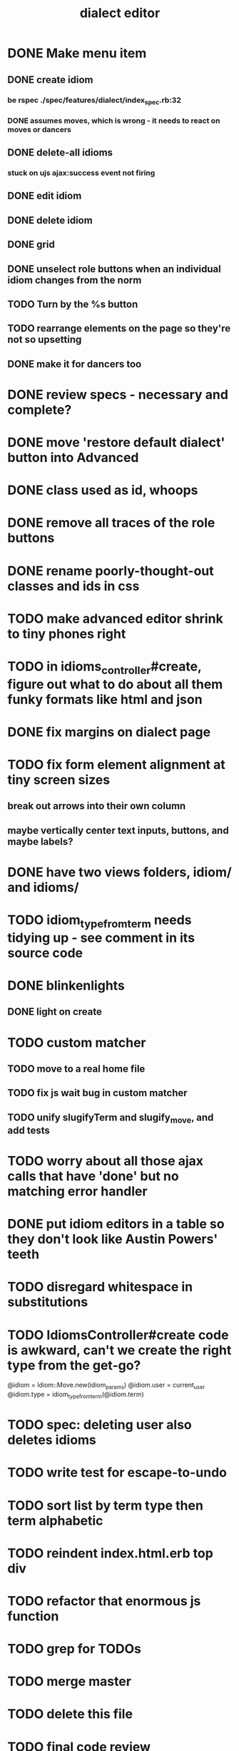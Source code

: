 #+TITLE: dialect editor
* DONE Make menu item
** DONE create idiom
*** be rspec ./spec/features/dialect/index_spec.rb:32
*** DONE assumes moves, which is wrong - it needs to react on moves or dancers
** DONE delete-all idioms
*** stuck on ujs ajax:success event not firing
** DONE edit idiom
** DONE delete idiom
** DONE grid
** DONE unselect role buttons when an individual idiom changes from the norm
** TODO Turn by the %s button
** TODO rearrange elements on the page so they're not so upsetting
** DONE make it for dancers too
* DONE review specs - necessary and complete?
* DONE move 'restore default dialect' button into Advanced
* DONE class used as id, whoops
* DONE remove all traces of the role buttons
* DONE rename poorly-thought-out classes and ids in css
* TODO make advanced editor shrink to tiny phones right
* TODO in idioms_controller#create, figure out what to do about all them funky formats like html and json
* DONE fix margins on dialect page
* TODO fix form element alignment at tiny screen sizes
** break out arrows into their own column
** maybe vertically center text inputs, buttons, and maybe labels?
* DONE have two views folders, idiom/ and idioms/
* TODO idiom_type_from_term needs tidying up - see comment in its source code
* DONE blinkenlights
** DONE light on create
* TODO custom matcher
** TODO move to a real home file
** TODO fix js wait bug in custom matcher
** TODO unify slugifyTerm and slugify_move, and add tests
* TODO worry about all those ajax calls that have 'done' but no matching error handler
* DONE put idiom editors in a table so they don't look like Austin Powers' teeth
* TODO disregard whitespace in substitutions
* TODO IdiomsController#create code is awkward, can't we create the right type from the get-go?
    @idiom = Idiom::Move.new(idiom_params)
    @idiom.user = current_user
    @idiom.type = idiom_type_from_term(@idiom.term)
* TODO spec: deleting user also deletes idioms
* TODO write test for escape-to-undo
* TODO sort list by term type then term alphabetic
* TODO reindent index.html.erb top div
* TODO refactor that enormous js function
* TODO grep for TODOs
* TODO merge master
* TODO delete this file
* TODO final code review

